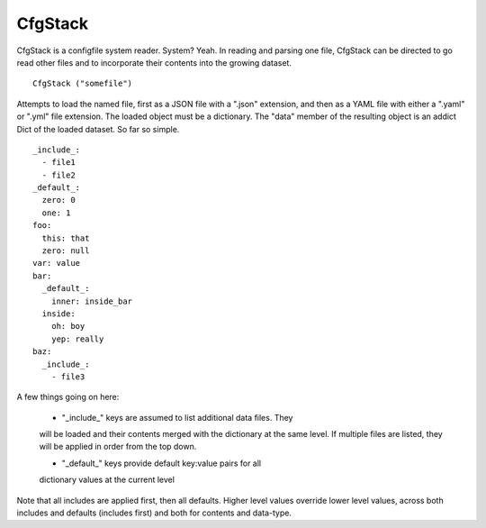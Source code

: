 CfgStack
========

CfgStack is a configfile system reader.  System?  Yeah.  In reading
and parsing one file, CfgStack can be directed to go read other files
and to incorporate their contents into the growing dataset.

::

  CfgStack ("somefile")
  
Attempts to load the named file, first as a JSON file with a ".json"
extension, and then as a YAML file with either a ".yaml" or ".yml"
file extension.  The loaded object must be a dictionary.  The "data"
member of the resulting object is an addict Dict of the loaded
dataset.  So far so simple.

::

  _include_:
    - file1
    - file2
  _default_:
    zero: 0
    one: 1
  foo:
    this: that
    zero: null
  var: value
  bar:
    _default_:
      inner: inside_bar
    inside: 
      oh: boy
      yep: really
  baz:
    _include_:
      - file3

A few things going on here:

  - "_include_" keys are assumed to list additional data files.  They
  will be loaded and their contents merged with the dictionary at the
  same level.  If multiple files are listed, they will be applied in
  order from the top down.

  - "_default_" keys provide default key:value pairs for all
  dictionary values at the current level
  
Note that all includes are applied first, then all defaults. Higher
level values override lower level values, across both includes and
defaults (includes first) and both for contents and data-type.  
